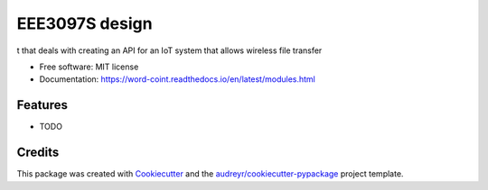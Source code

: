 ===============
EEE3097S design
===============


.. image:: https://img.shields.io/pypi/v/Design.svg
        :target: https://pypi.python.org/pypi/Design

.. image:: https://img.shields.io/travis/ZwangaMukwevho/Design.svg
        :target: https://travis-ci.com/ZwangaMukwevho/Design

.. image:: https://readthedocs.org/projects/Design/badge/?version=latest
        :target: https://Design.readthedocs.io/en/latest/?badge=latest
        :alt: Documentation Status


.. image:: https://pyup.io/repos/github/ZwangaMukwevho/Design/shield.svg
     :target: https://pyup.io/repos/github/ZwangaMukwevho/Design/
     :alt: Updates



t that deals with creating an API for an IoT system that allows wireless file transfer


* Free software: MIT license
* Documentation: https://word-coint.readthedocs.io/en/latest/modules.html


Features
--------

* TODO

Credits
-------

This package was created with Cookiecutter_ and the `audreyr/cookiecutter-pypackage`_ project template.

.. _Cookiecutter: https://github.com/audreyr/cookiecutter
.. _`audreyr/cookiecutter-pypackage`: https://github.com/audreyr/cookiecutter-pypackage


